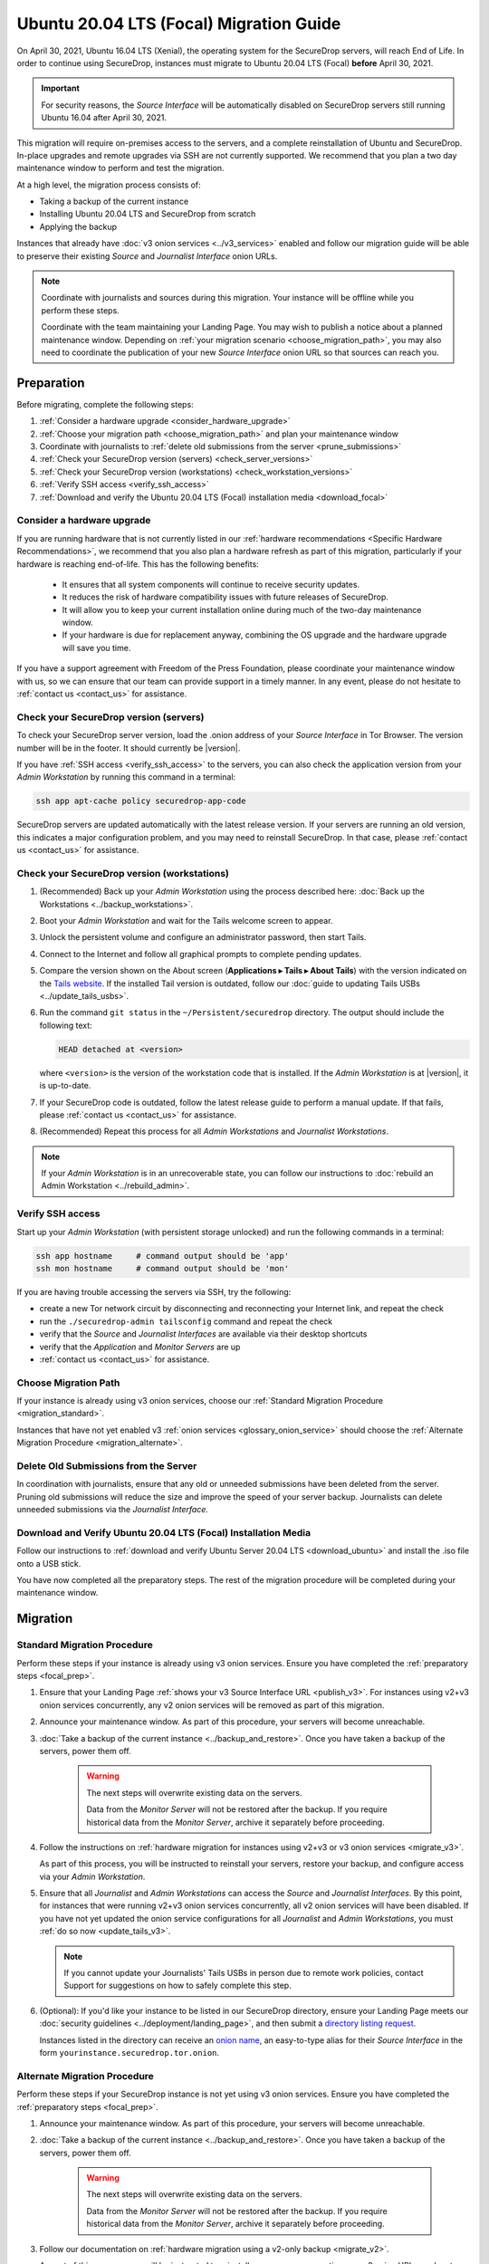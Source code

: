 Ubuntu 20.04 LTS (Focal) Migration Guide
========================================

On April 30, 2021, Ubuntu 16.04 LTS (Xenial), the operating system for the
SecureDrop servers, will reach End of Life. In order to continue using SecureDrop, 
instances must migrate to Ubuntu 20.04 LTS (Focal) **before** April 30, 2021.

.. important::

   For security reasons, the *Source Interface* will be automatically 
   disabled on SecureDrop servers still running Ubuntu 16.04 after 
   April 30, 2021.

This migration will require on-premises access to the servers, and a complete
reinstallation of Ubuntu and SecureDrop. In-place upgrades and 
remote upgrades via SSH are not currently supported. We recommend that you 
plan a two day maintenance window to perform and test the migration.

At a high level, the migration process consists of:

- Taking a backup of the current instance
- Installing Ubuntu 20.04 LTS and SecureDrop from scratch
- Applying the backup

Instances that already have :doc:`v3 onion services <../v3_services>` enabled 
and follow our migration guide will be able to 
preserve their existing *Source* and *Journalist Interface* onion URLs.

.. note::
   Coordinate with journalists and sources during this migration. Your
   instance will be offline while you perform these steps.

   Coordinate with the team maintaining your Landing Page. You may wish to
   publish a notice about a planned maintenance window. Depending on
   :ref:`your migration scenario <choose_migration_path>`, you may also
   need to coordinate the publication of your new *Source Interface* onion 
   URL so that sources can reach you.

.. _focal_prep:

Preparation
~~~~~~~~~~~
Before migrating, complete the following steps:

#. :ref:`Consider a hardware upgrade <consider_hardware_upgrade>`
#. :ref:`Choose your migration path <choose_migration_path>` and plan your
   maintenance window
#. Coordinate with journalists to 
   :ref:`delete old submissions from the server <prune_submissions>`             
#. :ref:`Check your SecureDrop version (servers) <check_server_versions>`
#. :ref:`Check your SecureDrop version (workstations) <check_workstation_versions>`
#. :ref:`Verify SSH access <verify_ssh_access>`
#. :ref:`Download and verify the 
   Ubuntu 20.04 LTS (Focal) installation media <download_focal>`


.. _consider_hardware_upgrade:

Consider a hardware upgrade
---------------------------
If you are running hardware that is not currently listed in our
:ref:`hardware recommendations <Specific Hardware Recommendations>`, we
recommend that you also plan a hardware refresh as part of this migration,
particularly if your hardware is reaching end-of-life.
This has the following benefits:

   - It ensures that all system components will continue to receive security
     updates.
   - It reduces the risk of hardware compatibility issues with future
     releases of SecureDrop.
   - It will allow you to keep your current installation online during much of
     the two-day maintenance window.
   - If your hardware is due for replacement anyway, combining the OS upgrade 
     and the hardware upgrade will save you time. 

If you have a support agreement with Freedom of the Press Foundation,
please coordinate your maintenance window with us, so we can ensure that our team
can provide support in a timely manner. In any event, please do not hesitate to
:ref:`contact us <contact_us>` for assistance.


.. _check_server_versions:

Check your SecureDrop version (servers)
---------------------------------------
To check your SecureDrop server version, load the .onion address of your
*Source Interface* in Tor Browser. The version number will be in the footer.
It should currently be |version|.

If you have :ref:`SSH access <verify_ssh_access>` to the servers, you can also
check the application version from your *Admin Workstation* by running
this command in a terminal:

.. code:: sh

 ssh app apt-cache policy securedrop-app-code

SecureDrop servers are updated automatically with the latest release version.
If your servers are running an old version, this indicates a major configuration
problem, and you may need to reinstall SecureDrop. In that case, please
:ref:`contact us <contact_us>` for assistance.

.. _check_workstation_versions:

Check your SecureDrop version (workstations)
--------------------------------------------
1. (Recommended) Back up your *Admin Workstation* using the process described here:
   :doc:`Back up the Workstations <../backup_workstations>`.
2. Boot your *Admin Workstation* and wait for the Tails welcome screen to appear.
3. Unlock the persistent volume and configure an administrator password, then
   start Tails.
4. Connect to the Internet and follow all graphical prompts to complete pending
   updates.
5. Compare the version shown on the About screen (**Applications ▸ Tails ▸ About Tails**)
   with the version indicated on the `Tails website <https://tails.boum.org/index.en.html>`_.
   If the installed Tail version is outdated, follow our 
   :doc:`guide to updating Tails USBs <../update_tails_usbs>`.
6. Run the command ``git status`` in the ``~/Persistent/securedrop`` directory.
   The output should include the following text:

   .. code-block:: none

      HEAD detached at <version>

   where ``<version>`` is  the version of the workstation code that is installed.
   If the *Admin Workstation* is at |version|, it is up-to-date.
7. If your SecureDrop code is outdated, follow the latest release guide
   to perform a manual update. If that fails, please :ref:`contact us <contact_us>`
   for assistance.
8. (Recommended) Repeat this process for all *Admin Workstations* and *Journalist
   Workstations*.

.. note::

   If your *Admin Workstation* is in an unrecoverable state, you can
   follow our instructions to :doc:`rebuild an Admin Workstation <../rebuild_admin>`.

.. _verify_ssh_access:

Verify SSH access
------------------
Start up your *Admin Workstation* (with persistent storage unlocked) and run the
following commands in a terminal:

.. code:: sh

  ssh app hostname     # command output should be 'app'
  ssh mon hostname     # command output should be 'mon'

If you are having trouble accessing the servers via SSH, try the following:

- create a new Tor network circuit by disconnecting and reconnecting your
  Internet link, and repeat the check
- run the ``./securedrop-admin tailsconfig`` command and repeat the check
- verify that the *Source* and *Journalist Interfaces* are available via their
  desktop shortcuts
- verify that the *Application* and *Monitor Servers* are up
- :ref:`contact us <contact_us>` for assistance.

.. _choose_migration_path:

Choose Migration Path
---------------------

If your instance is already using v3 onion services, choose our
:ref:`Standard Migration Procedure <migration_standard>`.

Instances that have not yet enabled v3 
:ref:`onion services <glossary_onion_service>` should choose the 
:ref:`Alternate Migration Procedure <migration_alternate>`. 


.. _prune_submissions:

Delete Old Submissions from the Server
--------------------------------------

In coordination with journalists, ensure that any old or unneeded
submissions have been deleted from the server. Pruning old submissions
will reduce the size and improve the speed of your server backup. 
Journalists can delete unneeded submissions via the *Journalist Interface.*


.. _download_focal:

Download and Verify Ubuntu 20.04 LTS (Focal) Installation Media
----------------------------------------------------------------

Follow our instructions to 
:ref:`download and verify Ubuntu Server 20.04 LTS <download_ubuntu>` and
install the .iso file onto a USB stick.

You have now completed all the preparatory steps. The rest of the 
migration procedure will be completed during your maintenance window. 

Migration
~~~~~~~~~ 

.. _migration_standard:

Standard Migration Procedure
----------------------------
Perform these steps if your instance is already using v3 onion services. Ensure
you have completed the :ref:`preparatory steps <focal_prep>`.

#. Ensure that your Landing Page 
   :ref:`shows your v3 Source Interface URL <publish_v3>`. 
   For instances using v2+v3 onion services concurrently, any v2 onion
   services will be removed as part of this migration.
#. Announce your maintenance window. As part of this procedure, your servers
   will become unreachable.
#. :doc:`Take a backup of the current instance <../backup_and_restore>`. Once 
   you have taken a backup of the servers, power them off.

    .. warning::

     The next steps will overwrite existing data on the servers.

     Data from the *Monitor Server* will not be restored after the backup.
     If you require historical data from the *Monitor Server*, archive it
     separately before proceeding.
#. Follow the instructions on 
   :ref:`hardware migration for instances using v2+v3 or v3 onion services <migrate_v3>`. 

   As part of this process, you will be instructed to 
   reinstall your servers, restore your backup, and configure access
   via your *Admin Workstation*.
#. Ensure that all *Journalist* and *Admin Workstations* can
   access the *Source* and *Journalist Interfaces*.
   By this point, for instances that were running v2+v3 onion services
   concurrently, all v2 onion services will have been disabled.
   If you have not yet updated the onion service 
   configurations for all *Journalist* and *Admin Workstations*,
   you must :ref:`do so now <update_tails_v3>`. 
   
   .. note::

      If you cannot update your Journalists' Tails USBs in person due
      to remote work policies, 
      contact Support for suggestions on how to safely complete this step.

#. (Optional): If you'd like your instance to be listed in our SecureDrop 
   directory, ensure your Landing Page meets our 
   :doc:`security guidelines <../deployment/landing_page>`, and then
   submit a `directory listing request <https://securedrop.org/directory/submit>`_. 

   Instances listed in the directory can receive an 
   `onion name <https://securedrop.org/news/introducing-onion-names-securedrop>`__, an 
   easy-to-type alias for their *Source Interface* in the form
   ``yourinstance.securedrop.tor.onion``.

.. _migration_alternate:

Alternate Migration Procedure  
-----------------------------
Perform these steps if your SecureDrop instance is not yet using v3 onion services.
Ensure you have completed the :ref:`preparatory steps <focal_prep>`.

#. Announce your maintenance window. As part of this procedure, your servers
   will become unreachable.
#. :doc:`Take a backup of the current instance <../backup_and_restore>`. 
   Once you have taken a backup of the servers, power them off.

    .. warning::

     The next steps will overwrite existing data on the servers.

     Data from the *Monitor Server* will not be restored after the backup.
     If you require historical data from the *Monitor Server*, archive it
     separately before proceeding.

#. Follow our documentation on 
   :ref:`hardware migration using a v2-only backup <migrate_v2>`. 
   
   As part of this process, you will be instructed to 
   reinstall your servers, generating new v3 onion URLs, and restore
   source and journalist data from your backup.
#. :ref:`Publish your new Source Interface URL <publish_v3>` on your 
   Landing Page. This is the new, 56-character .onion address at which 
   sources will now reach you.
#. You will then need to  
   :ref:`update Journalist and Admin Workstation USBs <update_tails_v3>` 
   so that Journalists and other Admins can access your instance.
#. (Optional): If you'd like your instance to be listed in our SecureDrop 
   directory, ensure your Landing Page meets our 
   :doc:`security guidelines <../deployment/landing_page>`, and then
   submit a `directory listing request <https://securedrop.org/directory/submit>`_. 

   Instances listed in the directory can receive an 
   `onion name <securedrop.org/news/introducing-onion-names-securedrop/>`__, an 
   easy-to-type alias for their *Source Interface* in the form
   ``yourinstance.securedrop.tor.onion``.


.. _contact_us:

Contact us
----------

If you have questions or comments regarding the pgrade to Ubuntu 20.04 LTS
or the preparatory procedure outlined above, please don't hesitate to reach out:

 - via our `Support Portal <https://support.freedom.press>`_, if you are a member (membership is approved on a case-by-case basis);
 - via securedrop@freedom.press (`GPG public key <https://media.securedrop.org/media/documents/fpf-email.asc>`_) for sensitive security issues (please use judiciously);
 - via our `community forums <https://forum.securedrop.org>`_.
